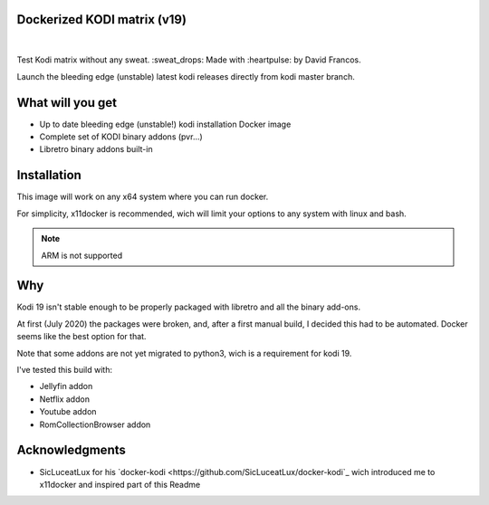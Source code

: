 Dockerized KODI matrix (v19)
----------------------------

.. figure:: https://github.com/XayOn/docker-kodi-beta/workflows/Publish%20to%20Docker/badge.svg
   :alt: Publish to Docker
|
.. image:: https://img.shields.io/docker/pulls/xayon/docker-kodi-beta?style=for-the-badge
   :alt: Docker Pulls

Test Kodi matrix without any sweat. :sweat_drops: Made with :heartpulse: by David Francos.

Launch the bleeding edge (unstable) latest kodi releases directly from kodi
master branch.

What will you get
-----------------

- Up to date bleeding edge (unstable!) kodi installation Docker image
- Complete set of KODI binary addons (pvr...)
- Libretro binary addons built-in

Installation
------------

This image will work on any x64 system where you can run docker.

For simplicity, x11docker is recommended, wich will limit your options to any
system with linux and bash.

.. note::
   ARM is not supported


Why
---

Kodi 19 isn't stable enough to be properly packaged with libretro and all the
binary add-ons.

At first (July 2020) the packages were broken, and, after a first manual build,
I decided this had to be automated. Docker seems like the best option for that.

Note that some addons are not yet migrated to python3, wich is a requirement
for kodi 19. 

I've tested this build with:

- Jellyfin addon
- Netflix addon
- Youtube addon
- RomCollectionBrowser addon


Acknowledgments
---------------

- SicLuceatLux for his `docker-kodi
  <https://github.com/SicLuceatLux/docker-kodi`_ wich introduced me to
  x11docker and inspired part of this Readme
